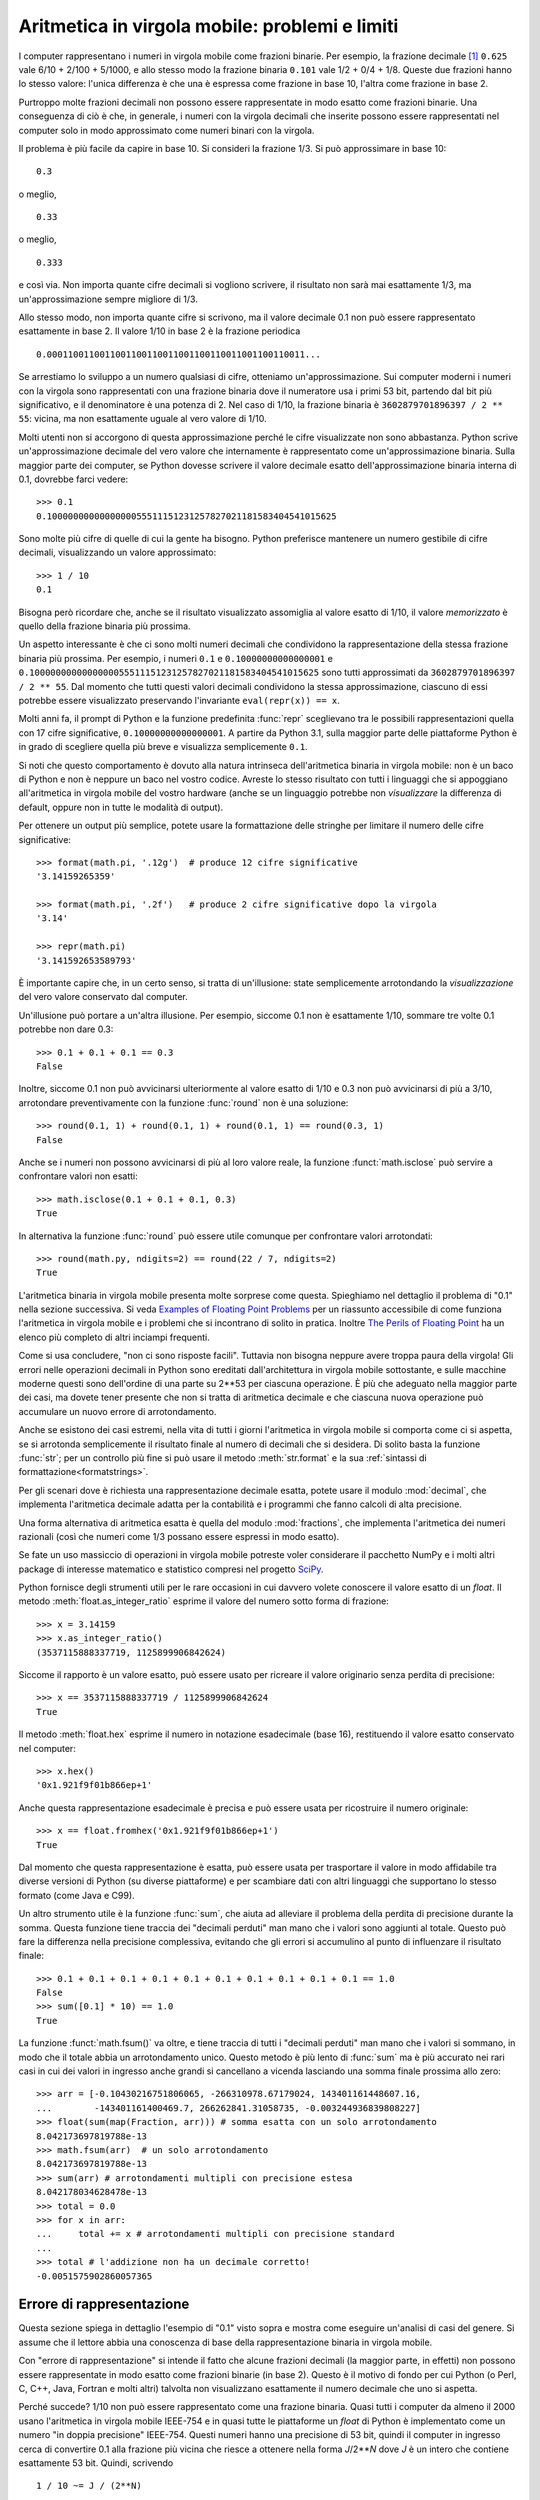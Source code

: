 .. _tut-fp-issues:

***********************************************
Aritmetica in virgola mobile: problemi e limiti
***********************************************

.. sectionauthor:: Tim Peters <tim_one@users.sourceforge.net>
.. sectionauthor:: Raymond Hettinger <python at rnc dot com>


I computer rappresentano i numeri in virgola mobile come frazioni binarie. Per 
esempio, la frazione decimale [#]_ ``0.625`` vale 6/10 + 2/100 + 5/1000, 
e allo stesso modo la frazione binaria ``0.101`` vale 1/2 + 0/4 + 1/8.  
Queste due frazioni hanno lo stesso valore: l'unica 
differenza è che una è espressa come frazione in base 10, l'altra come 
frazione in base 2.

Purtroppo molte frazioni decimali non possono essere rappresentate in modo 
esatto come frazioni binarie. Una conseguenza di ciò è che, in generale, i 
numeri con la virgola decimali che inserite possono essere rappresentati nel 
computer solo in modo approssimato come numeri binari con la virgola. 

Il problema è più facile da capire in base 10. Si consideri la frazione 1/3. 
Si può approssimare in base 10::

   0.3

o meglio, ::

   0.33

o meglio, ::

   0.333

e così via. Non importa quante cifre decimali si vogliono scrivere, il 
risultato non sarà mai esattamente 1/3, ma un'approssimazione sempre migliore 
di 1/3.

Allo stesso modo, non importa quante cifre si scrivono, ma il valore decimale 
0.1 non può essere rappresentato esattamente in base 2. Il valore 1/10 in base 
2 è la frazione periodica ::

   0.0001100110011001100110011001100110011001100110011...

Se arrestiamo lo sviluppo a un numero qualsiasi di cifre, otteniamo 
un'approssimazione. Sui computer moderni i numeri con la virgola sono 
rappresentati con una frazione binaria dove il numeratore usa i primi 53 bit, 
partendo dal bit più significativo, e il denominatore è una potenza di 2. Nel 
caso di 1/10, la frazione binaria è ``3602879701896397 / 2 ** 55``: vicina, ma 
non esattamente uguale al vero valore di 1/10. 

Molti utenti non si accorgono di questa approssimazione perché le cifre 
visualizzate non sono abbastanza. Python scrive un'approssimazione decimale 
del vero valore che internamente è rappresentato come un'approssimazione 
binaria. Sulla maggior parte dei computer, se Python dovesse scrivere il 
valore decimale esatto dell'approssimazione binaria interna di 0.1, dovrebbe 
farci vedere::

   >>> 0.1
   0.1000000000000000055511151231257827021181583404541015625

Sono molte più cifre di quelle di cui la gente ha bisogno. Python preferisce 
mantenere un numero gestibile di cifre decimali, visualizzando un valore 
approssimato::

   >>> 1 / 10
   0.1

Bisogna però ricordare che, anche se il risultato visualizzato assomiglia al 
valore esatto di 1/10, il valore *memorizzato* è quello della frazione binaria 
più prossima. 

Un aspetto interessante è che ci sono molti numeri decimali che condividono la 
rappresentazione della stessa frazione binaria più prossima. Per esempio, i 
numeri ``0.1`` e ``0.10000000000000001`` e 
``0.1000000000000000055511151231257827021181583404541015625`` sono tutti 
approssimati da ``3602879701896397 / 2 ** 55``. Dal momento che tutti questi 
valori decimali condividono la stessa approssimazione, ciascuno di essi 
potrebbe essere visualizzato preservando l'invariante ``eval(repr(x)) == x``.

Molti anni fa, il prompt di Python e la funzione predefinita :func:`repr` 
sceglievano tra le possibili rappresentazioni quella con 17 cifre 
significative, ``0.10000000000000001``. A partire da Python 3.1, sulla maggior 
parte delle piattaforme Python è in grado di scegliere quella più breve e 
visualizza semplicemente ``0.1``.

Si noti che questo comportamento è dovuto alla natura intrinseca 
dell'aritmetica binaria in virgola mobile: non è un baco di Python e non è 
neppure un baco nel vostro codice. Avreste lo stesso risultato con tutti i 
linguaggi che si appoggiano all'aritmetica in virgola mobile del vostro 
hardware (anche se un linguaggio potrebbe non *visualizzare* la differenza di 
default, oppure non in tutte le modalità di output). 

Per ottenere un output più semplice, potete usare la formattazione delle 
stringhe per limitare il numero delle cifre significative::

   >>> format(math.pi, '.12g')  # produce 12 cifre significative
   '3.14159265359'

   >>> format(math.pi, '.2f')   # produce 2 cifre significative dopo la virgola
   '3.14'

   >>> repr(math.pi)
   '3.141592653589793'

È importante capire che, in un certo senso, si tratta di un'illusione: state 
semplicemente arrotondando la *visualizzazione* del vero valore conservato dal 
computer. 

Un'illusione può portare a un'altra illusione. Per esempio, siccome 0.1 non è 
esattamente 1/10, sommare tre volte 0.1 potrebbe non dare 0.3::

   >>> 0.1 + 0.1 + 0.1 == 0.3
   False

Inoltre, siccome 0.1 non può avvicinarsi ulteriormente al valore esatto di 
1/10 e 0.3 non può avvicinarsi di più a 3/10, arrotondare preventivamente con 
la funzione :func:`round` non è una soluzione::

   >>> round(0.1, 1) + round(0.1, 1) + round(0.1, 1) == round(0.3, 1)
   False

Anche se i numeri non possono avvicinarsi di più al loro valore reale, la 
funzione :funct:`math.isclose` può servire a confrontare valori non esatti::

   >>> math.isclose(0.1 + 0.1 + 0.1, 0.3)
   True

In alternativa la funzione :func:`round` può essere utile comunque per 
confrontare valori arrotondati::

    >>> round(math.py, ndigits=2) == round(22 / 7, ndigits=2)
    True

L'aritmetica binaria in virgola mobile presenta molte sorprese come questa. 
Spieghiamo nel dettaglio il problema di "0.1" nella sezione successiva. Si 
veda `Examples of Floating Point Problems <https://jvns.ca/blog/01/13/examples-of-floating-point-problems/>`_ 
per un riassunto accessibile di come funziona l'aritmetica in virgola mobile 
e i problemi che si incontrano di solito in pratica. Inoltre 
`The Perils of Floating Point <https://www.lahey.com/float.htm>`_ ha un 
elenco più completo di altri inciampi frequenti. 

Come si usa concludere, "non ci sono risposte facili". Tuttavia non bisogna 
neppure avere troppa paura della virgola! Gli errori nelle operazioni decimali 
in Python sono ereditati dall'architettura in virgola mobile sottostante, e 
sulle macchine moderne questi sono dell'ordine di una parte su 2\*\*53 per 
ciascuna operazione. È più che adeguato nella maggior parte dei casi, ma 
dovete tener presente che non si tratta di aritmetica decimale e che ciascuna 
nuova operazione può accumulare un nuovo errore di arrotondamento. 

Anche se esistono dei casi estremi, nella vita di tutti i giorni l'aritmetica 
in virgola mobile si comporta come ci si aspetta, se si arrotonda 
semplicemente il risultato finale al numero di decimali che si desidera. Di 
solito basta la funzione :func:`str`; per un controllo più fine si può usare 
il metodo :meth:`str.format` e la sua 
:ref:`sintassi di formattazione<formatstrings>`.

Per gli scenari dove è richiesta una rappresentazione decimale esatta, potete 
usare il modulo :mod:`decimal`, che implementa l'aritmetica decimale adatta 
per la contabilità e i programmi che fanno calcoli di alta precisione. 

Una forma alternativa di aritmetica esatta è quella del modulo 
:mod:`fractions`, che implementa l'aritmetica dei numeri razionali (così che 
numeri come 1/3 possano essere espressi in modo esatto).

Se fate un uso massiccio di operazioni in virgola mobile potreste voler 
considerare il pacchetto NumPy e i molti altri package di 
interesse matematico e statistico compresi nel progetto 
`SciPy <https://scipy.org>`_.

Python fornisce degli strumenti utili per le rare occasioni in cui davvero 
volete conoscere il valore esatto di un *float*. Il metodo 
:meth:`float.as_integer_ratio` esprime il valore del numero sotto forma di 
frazione::

   >>> x = 3.14159
   >>> x.as_integer_ratio()
   (3537115888337719, 1125899906842624)

Siccome il rapporto è un valore esatto, può essere usato per ricreare il 
valore originario senza perdita di precisione::

    >>> x == 3537115888337719 / 1125899906842624
    True

Il metodo :meth:`float.hex` esprime il numero in notazione esadecimale (base 
16), restituendo il valore esatto conservato nel computer::

   >>> x.hex()
   '0x1.921f9f01b866ep+1'

Anche questa rappresentazione esadecimale è precisa e può essere usata per 
ricostruire il numero originale::

    >>> x == float.fromhex('0x1.921f9f01b866ep+1')
    True

Dal momento che questa rappresentazione è esatta, può essere usata per 
trasportare il valore in modo affidabile tra diverse versioni di Python (su 
diverse piattaforme) e per scambiare dati con altri linguaggi che supportano 
lo stesso formato (come Java e C99).

Un altro strumento utile è la funzione :func:`sum`, che aiuta ad 
alleviare il problema della perdita di precisione durante la somma. Questa 
funzione tiene traccia dei "decimali perduti" man mano che i valori sono 
aggiunti al totale. Questo può fare la differenza nella precisione 
complessiva, evitando che gli errori si accumulino al punto di influenzare il 
risultato finale::

   >>> 0.1 + 0.1 + 0.1 + 0.1 + 0.1 + 0.1 + 0.1 + 0.1 + 0.1 + 0.1 == 1.0
   False
   >>> sum([0.1] * 10) == 1.0
   True

La funzione :funct:`math.fsum()` va oltre, e tiene traccia di tutti i 
"decimali perduti" man mano che i valori si sommano, in modo che il totale 
abbia un arrotondamento unico. Questo metodo è più lento di :func:`sum` ma 
è più accurato nei rari casi in cui dei valori in ingresso anche grandi si 
cancellano a vicenda lasciando una somma finale prossima allo zero::

   >>> arr = [-0.10430216751806065, -266310978.67179024, 143401161448607.16, 
   ...        -143401161400469.7, 266262841.31058735, -0.003244936839808227]
   >>> float(sum(map(Fraction, arr))) # somma esatta con un solo arrotondamento
   8.042173697819788e-13
   >>> math.fsum(arr)  # un solo arrotondamento
   8.042173697819788e-13
   >>> sum(arr) # arrotondamenti multipli con precisione estesa
   8.042178034628478e-13
   >>> total = 0.0
   >>> for x in arr:
   ...     total += x # arrotondamenti multipli con precisione standard
   ...
   >>> total # l'addizione non ha un decimale corretto!
   -0.0051575902860057365


.. _tut-fp-error:

Errore di rappresentazione
==========================

Questa sezione spiega in dettaglio l'esempio di "0.1" visto sopra e mostra 
come eseguire un'analisi di casi del genere. Si assume che il lettore abbia 
una conoscenza di base della rappresentazione binaria in virgola mobile. 

Con "errore di rappresentazione" si intende il fatto che alcune frazioni 
decimali (la maggior parte, in effetti) non possono essere rappresentate in 
modo esatto come frazioni binarie (in base 2). Questo è il motivo di fondo per 
cui Python (o Perl, C, C++, Java, Fortran e molti altri) talvolta non 
visualizzano esattamente il numero decimale che uno si aspetta. 

Perché succede? 1/10 non può essere rappresentato come una frazione binaria. 
Quasi tutti i computer da almeno il 2000 usano l'aritmetica in virgola  
mobile IEEE-754 e in quasi tutte le piattaforme un *float* di Python è 
implementato come un numero "in doppia precisione" IEEE-754. Questi numeri 
hanno una precisione di 53 bit, quindi il computer in ingresso cerca di 
convertire 0.1 alla frazione più vicina che riesce a ottenere nella forma 
*J*/2**\ *N* dove *J* è un intero che contiene esattamente 53 bit. Quindi, 
scrivendo ::

   1 / 10 ~= J / (2**N)

come ::

   J ~= 2**N / 10

e ricordando che *J* ha esattamente 53 bit (ovvero è ``>= 2**52`` ma 
``< 2**53``), il miglior valore per *N* è 56::

    >>> 2**52 <=  2**56 // 10  < 2**53
    True

Ovvero, 56 è l'unico valore di *N* che permette a *J* di avere esattamente 53 
bit. Il miglior valore di *J* è di conseguenza il quoziente arrotondato::

   >>> q, r = divmod(2**56, 10)
   >>> r
   6

Dal momento che il resto è maggiore della metà di 10, la migliore 
approssimazione si ottiene arrotondando verso l'alto::

   >>> q+1
   7205759403792794

Quindi la migliore approssimazione possibile di 1/10 come numero in doppia 
precisione IEEE-754 è::

   7205759403792794 / 2 ** 56

Dividere numeratore e denominatore per due riduce la frazione a::

   3602879701896397 / 2 ** 55

Si noti che, avendo arrotondato verso l'alto, questo numero è leggermente più 
grande di 1/10; se avessimo arrotondato verso il basso, sarebbe più piccolo. 
Comunque in nessun caso potrebbe essere *esattamente* 1/10.

Il computer quindi non "vede" mai 1/10: vede piuttosto la frazione esatta che 
abbiamo ricavato qui sopra, ovvero la migliore approssimazione IEEE-754 che 
può ottenere::

   >>> 0.1 * 2 ** 55
   3602879701896397.0

Se moltiplichiamo la frazione per 10\*\*55, possiamo vedere il valore che si 
sviluppa per 55 cifre decimali::

   >>> 3602879701896397 * 10 ** 55 // 2 ** 55
   1000000000000000055511151231257827021181583404541015625

Questo vuol dire che il numero esatto conservato internamente è uguale al 
valore decimale 0.1000000000000000055511151231257827021181583404541015625. 
Invece di visualizzare il valore decimale per intero, molti linguaggi (incluse 
le vecchie versioni di Python) lo arrotondano a 17 cifre significative::

   >>> format(0.1, '.17f')
   '0.10000000000000001'

I moduli :mod:`fractions` e :mod:`decimal` facilitano questi calcoli::

   >>> from decimal import Decimal
   >>> from fractions import Fraction

   >>> Fraction.from_float(0.1)
   Fraction(3602879701896397, 36028797018963968)

   >>> (0.1).as_integer_ratio()
   (3602879701896397, 36028797018963968)

   >>> Decimal.from_float(0.1)
   Decimal('0.1000000000000000055511151231257827021181583404541015625')

   >>> format(Decimal.from_float(0.1), '.17')
   '0.10000000000000001'

.. only:: html

   .. rubric:: Note

.. [#] ndT: i numeri "con la virgola" in Inglese (e in Python, e in qualsiasi 
   linguaggio di programmazione) si scrivono naturalmente "con il punto". 
   *Virgola mobile* in Inglese è *floating point*. 

